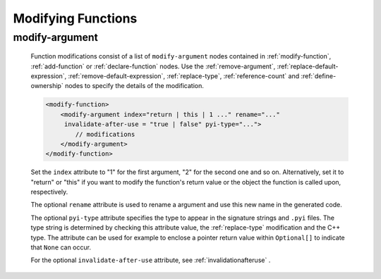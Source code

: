 .. _modifying-functions:

Modifying Functions
-------------------

.. _modify-argument:

modify-argument
^^^^^^^^^^^^^^^

    Function modifications consist of a list of ``modify-argument`` nodes
    contained in :ref:`modify-function`, :ref:`add-function` or
    :ref:`declare-function` nodes. Use the :ref:`remove-argument`,
    :ref:`replace-default-expression`, :ref:`remove-default-expression`,
    :ref:`replace-type`, :ref:`reference-count` and :ref:`define-ownership`
    nodes to specify the details of the modification.

    .. code-block:: xml

         <modify-function>
             <modify-argument index="return | this | 1 ..." rename="..."
              invalidate-after-use = "true | false" pyi-type="...">
                 // modifications
             </modify-argument>
         </modify-function>

    Set the ``index`` attribute to "1" for the first argument, "2" for the second
    one and so on. Alternatively, set it to "return" or "this" if you want to
    modify the function's return value or the object the function is called upon,
    respectively.

    The optional ``rename`` attribute is used to rename a argument and use this
    new name in the generated code.

    The optional ``pyi-type`` attribute specifies the type to appear in the
    signature strings and  ``.pyi`` files. The type string is determined by
    checking this attribute value, the :ref:`replace-type` modification and
    the C++ type. The attribute can be used for example to enclose
    a pointer return value within ``Optional[]`` to indicate that ``None``
    can occur.

    For the optional ``invalidate-after-use`` attribute,
    see :ref:`invalidationafteruse` .
